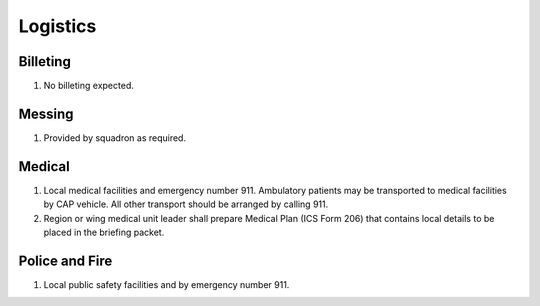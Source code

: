 Logistics
=========


Billeting
---------

#. No billeting expected.


Messing
-------

#. Provided by squadron as required.


Medical
-------

#. Local medical facilities and emergency number 911. Ambulatory patients may
   be transported to medical facilities by CAP vehicle. All other transport
   should be arranged by calling 911.

#. Region or wing medical unit leader shall prepare Medical Plan (ICS Form 206)
   that contains local details to be placed in the briefing packet.


Police and Fire
---------------

#. Local public safety facilities and by emergency number 911.